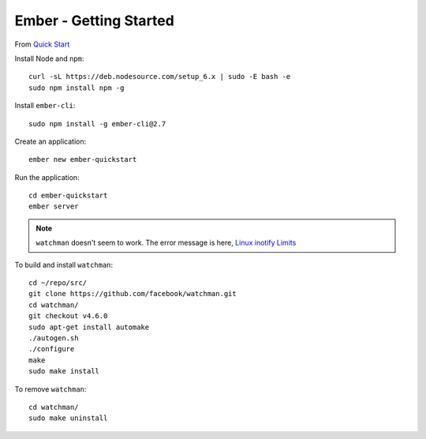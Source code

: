 Ember - Getting Started
***********************

.. highlight:: bash

From `Quick Start`_

Install Node and ``npm``::

  curl -sL https://deb.nodesource.com/setup_6.x | sudo -E bash -e
  sudo npm install npm -g

Install ``ember-cli``::

  sudo npm install -g ember-cli@2.7

Create an application::

  ember new ember-quickstart

Run the application::

  cd ember-quickstart
  ember server

.. note:: ``watchman`` doesn't seem to work.
          The error message is here, `Linux inotify Limits`_

To build and install ``watchman``::

  cd ~/repo/src/
  git clone https://github.com/facebook/watchman.git
  cd watchman/
  git checkout v4.6.0
  sudo apt-get install automake
  ./autogen.sh
  ./configure
  make
  sudo make install

To remove ``watchman``::

  cd watchman/
  sudo make uninstall


.. _`Linux inotify Limits`: https://facebook.github.io/watchman/docs/install.html#system-specific-preparation
.. _`Quick Start`: https://guides.emberjs.com/v2.7.0/getting-started/quick-start/
